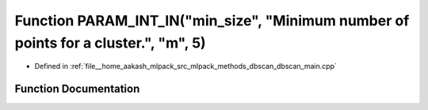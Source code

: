 .. _exhale_function_dbscan__main_8cpp_1ae14a5da6591fa8b311405e67a5e2cf9d:

Function PARAM_INT_IN("min_size", "Minimum number of points for a cluster.", "m", 5)
====================================================================================

- Defined in :ref:`file__home_aakash_mlpack_src_mlpack_methods_dbscan_dbscan_main.cpp`


Function Documentation
----------------------


.. doxygenfunction:: PARAM_INT_IN("min_size", "Minimum number of points for a cluster.", "m", 5)
